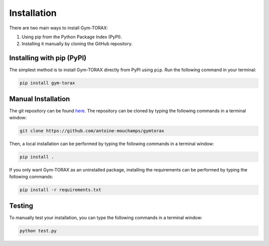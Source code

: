 Installation
==============

There are two main ways to install Gym-TORAX:

1. Using pip from the Python Package Index (PyPI).

2. Installing it manually by cloning the GitHub repository.

.. In addition, TORAX must be installed separately, as described below.

Installing with pip (PyPI)
--------------------------------

The simplest method is to install Gym-TORAX directly from PyPI using ``pip``.
Run the following command in your terminal:

.. code-block:: bash

    pip install gym-torax

.. All dependencies (numpy, scipy and ply) will be automatically installed and the package should be ready for use.

Manual Installation
---------------------

The git repository can be found `here <https://github.com/antoine-mouchamps/gymtorax>`_. 
The repository can be cloned by typing the following commands in a terminal window:

.. code-block:: bash

   git clone https://github.com/antoine-mouchamps/gymtorax

Then, a local installation can be performed by typing the following commands in a 
terminal window:

.. code-block:: bash

    pip install .

If you only want Gym-TORAX as an uninstalled package, installing the requirements can 
be performed by typing the following commands:

.. code-block:: bash

   pip install -r requirements.txt

Testing
--------

To manually test your installation, you can type the following commands in a terminal window:

.. code-block:: bash

   python test.py
